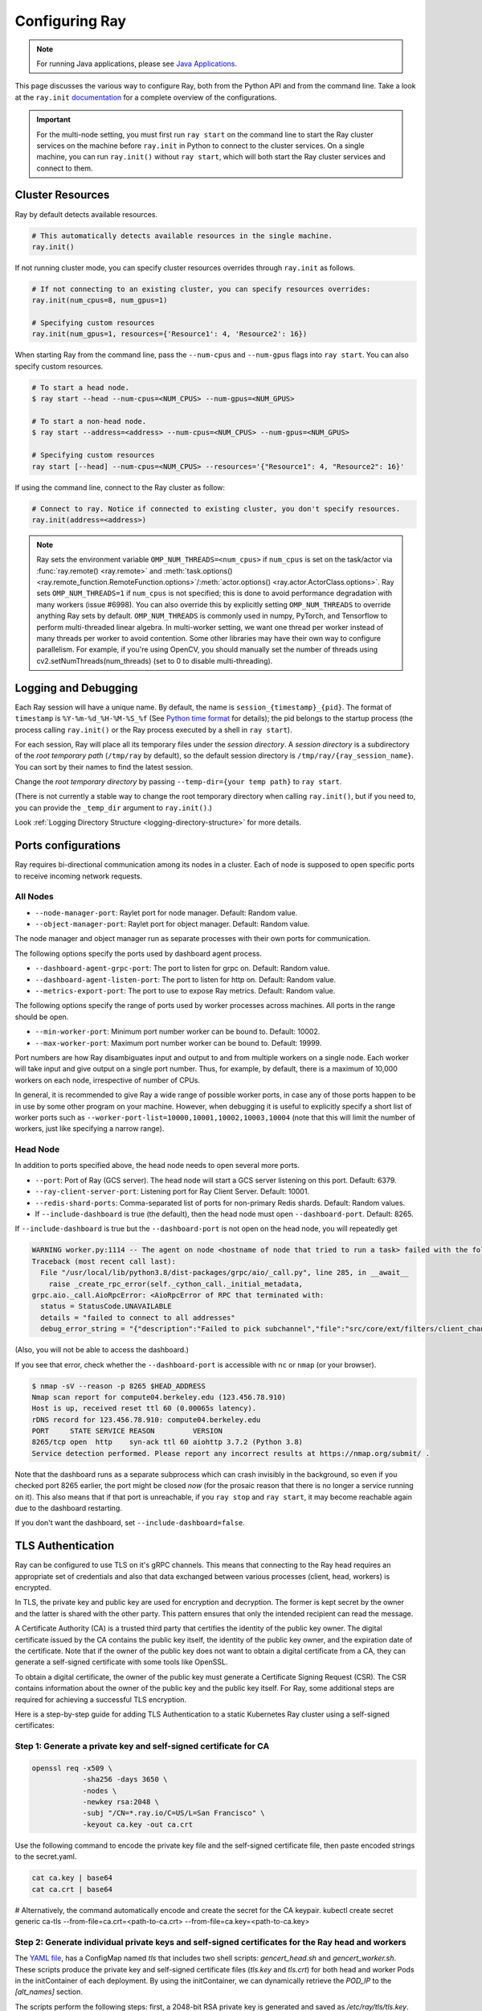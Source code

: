 .. _configuring-ray:

Configuring Ray
===============

.. note:: For running Java applications, please see `Java Applications`_.

This page discusses the various way to configure Ray, both from the Python API
and from the command line. Take a look at the ``ray.init`` `documentation
<package-ref.html#ray.init>`__ for a complete overview of the configurations.

.. important:: For the multi-node setting, you must first run ``ray start`` on the command line to start the Ray cluster services on the machine before ``ray.init`` in Python to connect to the cluster services. On a single machine, you can run ``ray.init()`` without ``ray start``, which will both start the Ray cluster services and connect to them.


.. _cluster-resources:

Cluster Resources
-----------------

Ray by default detects available resources.

.. code-block:: python

  # This automatically detects available resources in the single machine.
  ray.init()

If not running cluster mode, you can specify cluster resources overrides through ``ray.init`` as follows.

.. code-block:: python

  # If not connecting to an existing cluster, you can specify resources overrides:
  ray.init(num_cpus=8, num_gpus=1)

  # Specifying custom resources
  ray.init(num_gpus=1, resources={'Resource1': 4, 'Resource2': 16})

When starting Ray from the command line, pass the ``--num-cpus`` and ``--num-gpus`` flags into ``ray start``. You can also specify custom resources.

.. code-block:: bash

  # To start a head node.
  $ ray start --head --num-cpus=<NUM_CPUS> --num-gpus=<NUM_GPUS>

  # To start a non-head node.
  $ ray start --address=<address> --num-cpus=<NUM_CPUS> --num-gpus=<NUM_GPUS>

  # Specifying custom resources
  ray start [--head] --num-cpus=<NUM_CPUS> --resources='{"Resource1": 4, "Resource2": 16}'

If using the command line, connect to the Ray cluster as follow:

.. code-block:: python

  # Connect to ray. Notice if connected to existing cluster, you don't specify resources.
  ray.init(address=<address>)

.. _omp-num-thread-note:

.. note::
    Ray sets the environment variable ``OMP_NUM_THREADS=<num_cpus>`` if ``num_cpus`` is set on
    the task/actor via :func:`ray.remote() <ray.remote>` and :meth:`task.options() <ray.remote_function.RemoteFunction.options>`/:meth:`actor.options() <ray.actor.ActorClass.options>`.
    Ray sets ``OMP_NUM_THREADS=1`` if ``num_cpus`` is not specified; this
    is done to avoid performance degradation with many workers (issue #6998). You can
    also override this by explicitly setting ``OMP_NUM_THREADS`` to override anything Ray sets by default.
    ``OMP_NUM_THREADS`` is commonly used in numpy, PyTorch, and Tensorflow to perform multi-threaded
    linear algebra. In multi-worker setting, we want one thread per worker instead of many threads
    per worker to avoid contention. Some other libraries may have their own way to configure
    parallelism. For example, if you're using OpenCV, you should manually set the number of
    threads using cv2.setNumThreads(num_threads) (set to 0 to disable multi-threading).


.. _temp-dir-log-files:

Logging and Debugging
---------------------

Each Ray session will have a unique name. By default, the name is
``session_{timestamp}_{pid}``. The format of ``timestamp`` is
``%Y-%m-%d_%H-%M-%S_%f`` (See `Python time format <strftime.org>`__ for details);
the pid belongs to the startup process (the process calling ``ray.init()`` or
the Ray process executed by a shell in ``ray start``).

For each session, Ray will place all its temporary files under the
*session directory*. A *session directory* is a subdirectory of the
*root temporary path* (``/tmp/ray`` by default),
so the default session directory is ``/tmp/ray/{ray_session_name}``.
You can sort by their names to find the latest session.

Change the *root temporary directory* by passing ``--temp-dir={your temp path}`` to ``ray start``.

(There is not currently a stable way to change the root temporary directory when calling ``ray.init()``, but if you need to, you can provide the ``_temp_dir`` argument to ``ray.init()``.)

Look :ref:`Logging Directory Structure <logging-directory-structure>` for more details.

.. _ray-ports:

Ports configurations
--------------------
Ray requires bi-directional communication among its nodes in a cluster. Each of node is supposed to open specific ports to receive incoming network requests.

All Nodes
~~~~~~~~~
- ``--node-manager-port``: Raylet port for node manager. Default: Random value.
- ``--object-manager-port``: Raylet port for object manager. Default: Random value.

The node manager and object manager run as separate processes with their own ports for communication.

The following options specify the ports used by dashboard agent process.

- ``--dashboard-agent-grpc-port``: The port to listen for grpc on. Default: Random value.
- ``--dashboard-agent-listen-port``: The port to listen for http on. Default: Random value.
- ``--metrics-export-port``: The port to use to expose Ray metrics. Default: Random value.

The following options specify the range of ports used by worker processes across machines. All ports in the range should be open.

- ``--min-worker-port``: Minimum port number worker can be bound to. Default: 10002.
- ``--max-worker-port``: Maximum port number worker can be bound to. Default: 19999.

Port numbers are how Ray disambiguates input and output to and from multiple workers on a single node. Each worker will take input and give output on a single port number. Thus, for example, by default, there is a maximum of 10,000 workers on each node, irrespective of number of CPUs.

In general, it is recommended to give Ray a wide range of possible worker ports, in case any of those ports happen to be in use by some other program on your machine. However, when debugging it is useful to explicitly specify a short list of worker ports such as ``--worker-port-list=10000,10001,10002,10003,10004`` (note that this will limit the number of workers, just like specifying a narrow range).

Head Node
~~~~~~~~~
In addition to ports specified above, the head node needs to open several more ports.

- ``--port``: Port of Ray (GCS server). The head node will start a GCS server listening on this port. Default: 6379.
- ``--ray-client-server-port``: Listening port for Ray Client Server. Default: 10001.
- ``--redis-shard-ports``: Comma-separated list of ports for non-primary Redis shards. Default: Random values.

- If ``--include-dashboard`` is true (the default), then the head node must open ``--dashboard-port``. Default: 8265.

If ``--include-dashboard`` is true but the ``--dashboard-port`` is not open on
the head node, you will repeatedly get

.. code-block:: bash

  WARNING worker.py:1114 -- The agent on node <hostname of node that tried to run a task> failed with the following error:
  Traceback (most recent call last):
    File "/usr/local/lib/python3.8/dist-packages/grpc/aio/_call.py", line 285, in __await__
      raise _create_rpc_error(self._cython_call._initial_metadata,
  grpc.aio._call.AioRpcError: <AioRpcError of RPC that terminated with:
    status = StatusCode.UNAVAILABLE
    details = "failed to connect to all addresses"
    debug_error_string = "{"description":"Failed to pick subchannel","file":"src/core/ext/filters/client_channel/client_channel.cc","file_line":4165,"referenced_errors":[{"description":"failed to connect to all addresses","file":"src/core/ext/filters/client_channel/lb_policy/pick_first/pick_first.cc","file_line":397,"grpc_status":14}]}"

(Also, you will not be able to access the dashboard.)

If you see that error, check whether the ``--dashboard-port`` is accessible
with ``nc`` or ``nmap`` (or your browser).

.. code-block:: bash

  $ nmap -sV --reason -p 8265 $HEAD_ADDRESS
  Nmap scan report for compute04.berkeley.edu (123.456.78.910)
  Host is up, received reset ttl 60 (0.00065s latency).
  rDNS record for 123.456.78.910: compute04.berkeley.edu
  PORT     STATE SERVICE REASON         VERSION
  8265/tcp open  http    syn-ack ttl 60 aiohttp 3.7.2 (Python 3.8)
  Service detection performed. Please report any incorrect results at https://nmap.org/submit/ .

Note that the dashboard runs as a separate subprocess which can crash invisibly
in the background, so even if you checked port 8265 earlier, the port might be
closed *now* (for the prosaic reason that there is no longer a service running
on it). This also means that if that port is unreachable, if you ``ray stop``
and ``ray start``, it may become reachable again due to the dashboard
restarting.

If you don't want the dashboard, set ``--include-dashboard=false``.

TLS Authentication
------------------

Ray can be configured to use TLS on it's gRPC channels.
This means that connecting to the Ray head requires
an appropriate set of credentials and also that data exchanged between
various processes (client, head, workers) is encrypted.

In TLS, the private key and public key are used for encryption and decryption. The
former is kept secret by the owner and the latter is shared with the other party.
This pattern ensures that only the intended recipient can read the message.

A Certificate Authority (CA) is a trusted third party that certifies the identity of the
public key owner. The digital certificate issued by the CA contains the public key itself, 
the identity of the public key owner, and the expiration date of the certificate. Note that
if the owner of the public key does not want to obtain a digital certificate from a CA, 
they can generate a self-signed certificate with some tools like OpenSSL. 

To obtain a digital certificate, the owner of the public key must generate a Certificate Signing
Request (CSR). The CSR contains information about the owner of the public 
key and the public key itself. For Ray, some additional steps are required for achieving 
a successful TLS encryption.

Here is a step-by-step guide for adding TLS Authentication to a static Kubernetes Ray cluster using
a self-signed certificates:

Step 1: Generate a private key and self-signed certificate for CA
~~~~~~~~~~~~~~~~~~~~~~~~~~~~~~~~~~~~~~~~~~~~~~~~~~~~~~~~~~~~~~~~~

.. code-block:: bash

  openssl req -x509 \
              -sha256 -days 3650 \
              -nodes \
              -newkey rsa:2048 \
              -subj "/CN=*.ray.io/C=US/L=San Francisco" \
              -keyout ca.key -out ca.crt

Use the following command to encode the private key file and the self-signed certificate file,
then paste encoded strings to the secret.yaml.

.. code-block:: bash

  cat ca.key | base64
  cat ca.crt | base64
# Alternatively, the command automatically encode and create the secret for the CA keypair.
kubectl create secret generic ca-tls --from-file=ca.crt=<path-to-ca.crt> --from-file=ca.key=<path-to-ca.key>

Step 2: Generate individual private keys and self-signed certificates for the Ray head and workers
~~~~~~~~~~~~~~~~~~~~~~~~~~~~~~~~~~~~~~~~~~~~~~~~~~~~~~~~~~~~~~~~~~~~~~~~~~~~~~~~~~~~~~~~~~~~~~~~~~

The `YAML file
<https://raw.githubusercontent.com/ray-project/ray/master/doc/source/cluster/kubernetes/configs/static-ray-cluster.tls.yaml>`__, has a ConfigMap named `tls` that
includes two shell scripts: `gencert_head.sh` and `gencert_worker.sh`. These scripts produce the private key
and self-signed certificate files (`tls.key` and `tls.crt`) for both head and worker Pods in the initContainer
of each deployment. By using the initContainer, we can dynamically retrieve the `POD_IP` to the `[alt_names]` section. 

The scripts perform the following steps: first, a 2048-bit RSA private key is generated and saved as 
`/etc/ray/tls/tls.key`. Then, a Certificate Signing Request (CSR) is generated using the `tls.key` file
and the `csr.conf` configuration file. Finally, a self-signed certificate (`tls.crt`) is created using
the Certificate Authority's (`ca.key and ca.crt`) keypair and the CSR (`ca.csr`).

Step 3: Set the environment variables for both Ray head and worker to enable TLS
~~~~~~~~~~~~~~~~~~~~~~~~~~~~~~~~~~~~~~~~~~~~~~~~~~~~~~~~~~~~~~~~~~~~~~~~~~~~~~~~

TLS is enabled by setting environment variables.

- ``RAY_USE_TLS``: Either 1 or 0 to use/not-use TLS. If this is set to 1 then all of the environment variables below must be set. Default: 0.
- ``RAY_TLS_SERVER_CERT``: Location of a `certificate file (tls.crt)`, which is presented to other endpoints to achieve mutual authentication.
- ``RAY_TLS_SERVER_KEY``: Location of a `private key file (tls.key)`, which is the cryptographic means to prove to other endpoints that you are the authorized user of a given certificate.
- ``RAY_TLS_CA_CERT``: Location of a `CA certificate file (ca.crt)`, which allows TLS to decide whether an endpoint's certificate has been signed by the correct authority.

Step 4: Verify TLS authentication
~~~~~~~~~~~~~~~~~~~~~~~~~~~~~~~~~

.. code-block:: bash

  # Log in to the worker Pod
  kubectl exec -it ${WORKER_POD} -- bash
  
  # Since the head Pod has the certificate of the full qualified DNS resolution for the Ray head service, the connection to the worker Pods 
  # is established successfully
  ray health-check --address service-ray-head.default.svc.cluster.local:6379

  # Since service-ray-head hasn't added to the alt_names section in the certificate, the connection fails and an error
  # message similar to the following is displayed: "Peer name service-ray-head is not in peer certificate".
  ray health-check --address service-ray-head:6379

  # After you add `DNS.3 = service-ray-head` to the alt_names sections and deploy the YAML again, the connection is able to work.


Enabling TLS causes a performance hit due to the extra overhead of mutual
authentication and encryption.
Testing has shown that this overhead is large for small workloads and becomes
relatively smaller for large workloads.
The exact overhead depends on the nature of your workload.

Java Applications
-----------------

.. important:: For the multi-node setting, you must first run ``ray start`` on the command line to start the Ray cluster services on the machine before ``Ray.init()`` in Java to connect to the cluster services. On a single machine, you can run ``Ray.init()`` without ``ray start``, which will both start the Ray cluster services and connect to them.

.. _code_search_path:

Code Search Path
~~~~~~~~~~~~~~~~

If you want to run a Java application in a multi-node cluster, you must specify the code search path in your driver. The code search path is to tell Ray where to load jars when starting Java workers. Your jar files must be distributed to the same path(s) on all nodes of the Ray cluster before running your code.

.. code-block:: bash

  $ java -classpath <classpath> \
      -Dray.address=<address> \
      -Dray.job.code-search-path=/path/to/jars/ \
      <classname> <args>

The ``/path/to/jars/`` here points to a directory which contains jars. All jars in the directory will be loaded by workers. You can also provide multiple directories for this parameter.

.. code-block:: bash

  $ java -classpath <classpath> \
      -Dray.address=<address> \
      -Dray.job.code-search-path=/path/to/jars1:/path/to/jars2:/path/to/pys1:/path/to/pys2 \
      <classname> <args>

You don't need to configure code search path if you run a Java application in a single-node cluster.

See ``ray.job.code-search-path`` under :ref:`Driver Options <java-driver-options>` for more information.

.. note:: Currently we don't provide a way to configure Ray when running a Java application in single machine mode. If you need to configure Ray, run ``ray start`` to start the Ray cluster first.

.. _java-driver-options:

Driver Options
~~~~~~~~~~~~~~

There is a limited set of options for Java drivers. They are not for configuring the Ray cluster, but only for configuring the driver.

Ray uses `Typesafe Config <https://lightbend.github.io/config/>`__ to read options. There are several ways to set options:

- System properties. You can configure system properties either by adding options in the format of ``-Dkey=value`` in the driver command line, or by invoking ``System.setProperty("key", "value");`` before ``Ray.init()``.
- A `HOCON format <https://github.com/lightbend/config/blob/master/HOCON.md>`__ configuration file. By default, Ray will try to read the file named ``ray.conf`` in the root of the classpath. You can customize the location of the file by setting system property ``ray.config-file`` to the path of the file.

.. note:: Options configured by system properties have higher priority than options configured in the configuration file.

The list of available driver options:

- ``ray.address``

  - The cluster address if the driver connects to an existing Ray cluster. If it is empty, a new Ray cluster will be created.
  - Type: ``String``
  - Default: empty string.

- ``ray.job.code-search-path``

  - The paths for Java workers to load code from. Currently only directories are supported. You can specify one or more directories split by a ``:``. You don't need to configure code search path if you run a Java application in single machine mode or local mode. Code search path is also used for loading Python code if it's specified. This is required for :ref:`cross_language`. If code search path is specified, you can only run Python remote functions which can be found in the code search path.
  - Type: ``String``
  - Default: empty string.
  - Example: ``/path/to/jars1:/path/to/jars2:/path/to/pys1:/path/to/pys2``

- ``ray.job.namespace``

  - The namespace of this job. It's used for isolation between jobs. Jobs in different namespaces cannot access each other. If it's not specified, a randomized value will be used instead.
  - Type: ``String``
  - Default: A random UUID string value.

.. _`Apache Arrow`: https://arrow.apache.org/
